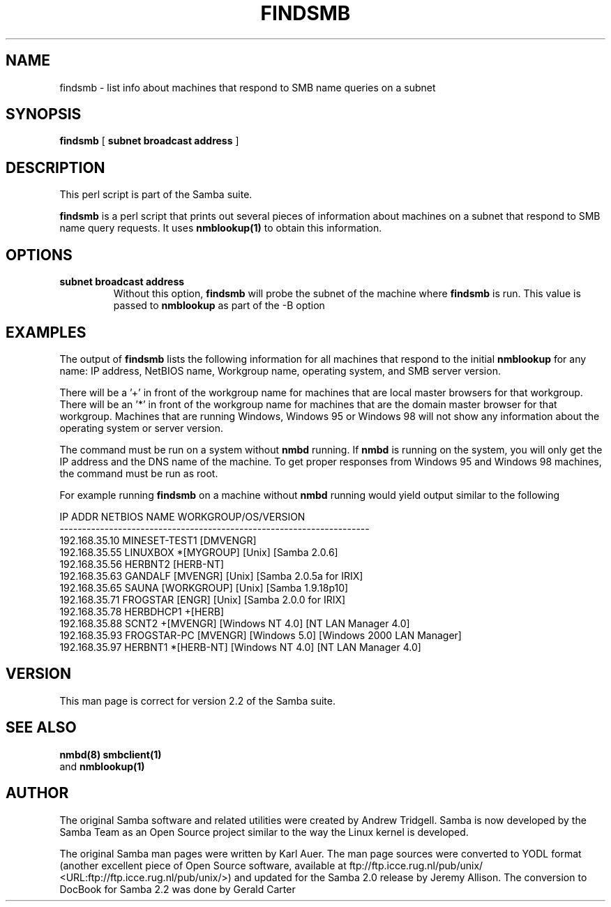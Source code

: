 .\" This manpage has been automatically generated by docbook2man-spec
.\" from a DocBook document.  docbook2man-spec can be found at:
.\" <http://shell.ipoline.com/~elmert/hacks/docbook2X/> 
.\" Please send any bug reports, improvements, comments, patches, 
.\" etc. to Steve Cheng <steve@ggi-project.org>.
.TH "FINDSMB" "1" "19 November 2002" "" ""
.SH NAME
findsmb \- list info about machines that respond to SMB  name queries on a subnet
.SH SYNOPSIS
.sp
\fBfindsmb\fR [ \fBsubnet broadcast address\fR ] 
.SH "DESCRIPTION"
.PP
This perl script is part of the  Samba suite.
.PP
\fBfindsmb\fR is a perl script that
prints out several pieces of information about machines 
on a subnet that respond to SMB name query requests.
It uses \fB nmblookup(1)\fR to obtain this information.
.SH "OPTIONS"
.TP
\fBsubnet broadcast address\fR
Without this option, \fBfindsmb
\fRwill probe the subnet of the machine where 
\fBfindsmb\fR is run. This value is passed 
to \fBnmblookup\fR as part of the 
-B option
.SH "EXAMPLES"
.PP
The output of \fBfindsmb\fR lists the following 
information for all machines that respond to the initial 
\fBnmblookup\fR for any name: IP address, NetBIOS name, 
Workgroup name, operating system, and SMB server version.
.PP
There will be a '+' in front of the workgroup name for 
machines that are local master browsers for that workgroup. There 
will be an '*' in front of the workgroup name for 
machines that are the domain master browser for that workgroup. 
Machines that are running Windows, Windows 95 or Windows 98 will 
not show any information about the operating system or server 
version.
.PP
The command must be run on a system without \fBnmbd\fR running. 
If \fBnmbd\fR is running on the system, you will 
only get the IP address and the DNS name of the machine. To 
get proper responses from Windows 95 and Windows 98 machines, 
the command must be run as root. 
.PP
For example running \fBfindsmb\fR on a machine 
without \fBnmbd\fR running would yield output similar
to the following
.sp
.nf
IP ADDR         NETBIOS NAME   WORKGROUP/OS/VERSION 
--------------------------------------------------------------------- 
192.168.35.10   MINESET-TEST1  [DMVENGR]
192.168.35.55   LINUXBOX      *[MYGROUP] [Unix] [Samba 2.0.6]
192.168.35.56   HERBNT2        [HERB-NT]
192.168.35.63   GANDALF        [MVENGR] [Unix] [Samba 2.0.5a for IRIX]
192.168.35.65   SAUNA          [WORKGROUP] [Unix] [Samba 1.9.18p10]
192.168.35.71   FROGSTAR       [ENGR] [Unix] [Samba 2.0.0 for IRIX]
192.168.35.78   HERBDHCP1     +[HERB]
192.168.35.88   SCNT2         +[MVENGR] [Windows NT 4.0] [NT LAN Manager 4.0]
192.168.35.93   FROGSTAR-PC    [MVENGR] [Windows 5.0] [Windows 2000 LAN Manager]
192.168.35.97   HERBNT1       *[HERB-NT] [Windows NT 4.0] [NT LAN Manager 4.0]
	
.sp
.fi
.SH "VERSION"
.PP
This man page is correct for version 2.2 of 
the Samba suite.
.SH "SEE ALSO"
.PP
\fBnmbd(8)\fR 
\fBsmbclient(1)
\fR and  \fBnmblookup(1)\fR
.SH "AUTHOR"
.PP
The original Samba software and related utilities 
were created by Andrew Tridgell. Samba is now developed
by the Samba Team as an Open Source project similar 
to the way the Linux kernel is developed.
.PP
The original Samba man pages were written by Karl Auer. 
The man page sources were converted to YODL format (another 
excellent piece of Open Source software, available at
ftp://ftp.icce.rug.nl/pub/unix/ <URL:ftp://ftp.icce.rug.nl/pub/unix/>) and updated for the Samba 2.0 
release by Jeremy Allison. The conversion to DocBook for 
Samba 2.2 was done by Gerald Carter
